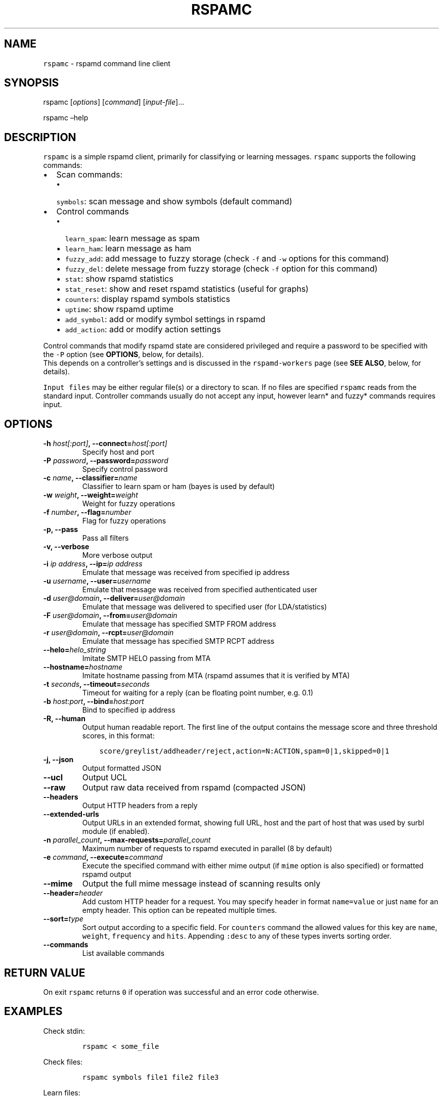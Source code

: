 .\" Automatically generated by Pandoc 2.2.2.1
.\"
.TH "RSPAMC" "1" "" "Rspamd User Manual" ""
.hy
.SH NAME
.PP
\f[C]rspamc\f[] \- rspamd command line client
.SH SYNOPSIS
.PP
rspamc [\f[I]options\f[]] [\f[I]command\f[]] [\f[I]input\-file\f[]]\&...
.PP
rspamc \[en]help
.SH DESCRIPTION
.PP
\f[C]rspamc\f[] is a simple rspamd client, primarily for classifying or
learning messages.
\f[C]rspamc\f[] supports the following commands:
.IP \[bu] 2
Scan commands:
.RS 2
.IP \[bu] 2
\f[C]symbols\f[]: scan message and show symbols (default command)
.RE
.IP \[bu] 2
Control commands
.RS 2
.IP \[bu] 2
\f[C]learn_spam\f[]: learn message as spam
.IP \[bu] 2
\f[C]learn_ham\f[]: learn message as ham
.IP \[bu] 2
\f[C]fuzzy_add\f[]: add message to fuzzy storage (check \f[C]\-f\f[] and
\f[C]\-w\f[] options for this command)
.IP \[bu] 2
\f[C]fuzzy_del\f[]: delete message from fuzzy storage (check
\f[C]\-f\f[] option for this command)
.IP \[bu] 2
\f[C]stat\f[]: show rspamd statistics
.IP \[bu] 2
\f[C]stat_reset\f[]: show and reset rspamd statistics (useful for
graphs)
.IP \[bu] 2
\f[C]counters\f[]: display rspamd symbols statistics
.IP \[bu] 2
\f[C]uptime\f[]: show rspamd uptime
.IP \[bu] 2
\f[C]add_symbol\f[]: add or modify symbol settings in rspamd
.IP \[bu] 2
\f[C]add_action\f[]: add or modify action settings
.RE
.PP
Control commands that modify rspamd state are considered privileged and
require a password to be specified with the \f[C]\-P\f[] option (see
\f[B]OPTIONS\f[], below, for details).
.PD 0
.P
.PD
This depends on a controller's settings and is discussed in the
\f[C]rspamd\-workers\f[] page (see \f[B]SEE ALSO\f[], below, for
details).
.PP
\f[C]Input\ files\f[] may be either regular file(s) or a directory to
scan.
If no files are specified \f[C]rspamc\f[] reads from the standard input.
Controller commands usually do not accept any input, however learn* and
fuzzy* commands requires input.
.SH OPTIONS
.TP
.B \-h \f[I]host[:port]\f[], \-\-connect=\f[I]host[:port]\f[]
Specify host and port
.RS
.RE
.TP
.B \-P \f[I]password\f[], \-\-password=\f[I]password\f[]
Specify control password
.RS
.RE
.TP
.B \-c \f[I]name\f[], \-\-classifier=\f[I]name\f[]
Classifier to learn spam or ham (bayes is used by default)
.RS
.RE
.TP
.B \-w \f[I]weight\f[], \-\-weight=\f[I]weight\f[]
Weight for fuzzy operations
.RS
.RE
.TP
.B \-f \f[I]number\f[], \-\-flag=\f[I]number\f[]
Flag for fuzzy operations
.RS
.RE
.TP
.B \-p, \-\-pass
Pass all filters
.RS
.RE
.TP
.B \-v, \-\-verbose
More verbose output
.RS
.RE
.TP
.B \-i \f[I]ip address\f[], \-\-ip=\f[I]ip address\f[]
Emulate that message was received from specified ip address
.RS
.RE
.TP
.B \-u \f[I]username\f[], \-\-user=\f[I]username\f[]
Emulate that message was received from specified authenticated user
.RS
.RE
.TP
.B \-d \f[I]user\@domain\f[], \-\-deliver=\f[I]user\@domain\f[]
Emulate that message was delivered to specified user (for
LDA/statistics)
.RS
.RE
.TP
.B \-F \f[I]user\@domain\f[], \-\-from=\f[I]user\@domain\f[]
Emulate that message has specified SMTP FROM address
.RS
.RE
.TP
.B \-r \f[I]user\@domain\f[], \-\-rcpt=\f[I]user\@domain\f[]
Emulate that message has specified SMTP RCPT address
.RS
.RE
.TP
.B \-\-helo=\f[I]helo_string\f[]
Imitate SMTP HELO passing from MTA
.RS
.RE
.TP
.B \-\-hostname=\f[I]hostname\f[]
Imitate hostname passing from MTA (rspamd assumes that it is verified by
MTA)
.RS
.RE
.TP
.B \-t \f[I]seconds\f[], \-\-timeout=\f[I]seconds\f[]
Timeout for waiting for a reply (can be floating point number,
e.g.\ 0.1)
.RS
.RE
.TP
.B \-b \f[I]host:port\f[], \-\-bind=\f[I]host:port\f[]
Bind to specified ip address
.RS
.RE
.TP
.B \-R, \-\-human
Output human readable report.
The first line of the output contains the message score and three 
threshold scores, in this format:
.IP
.nf
\f[C]
    score/greylist/addheader/reject,action=N:ACTION,spam=0|1,skipped=0|1
\f[]
.fi
.RS
.RE
.TP
.B \-j, \-\-json
Output formatted JSON
.RS
.RE
.TP
.B \-\-ucl
Output UCL
.RS
.RE
.TP
.B \-\-raw
Output raw data received from rspamd (compacted JSON)
.RS
.RE
.TP
.B \-\-headers
Output HTTP headers from a reply
.RS
.RE
.TP
.B \-\-extended\-urls
Output URLs in an extended format, showing full URL, host and the part
of host that was used by surbl module (if enabled).
.RS
.RE
.TP
.B \-n \f[I]parallel_count\f[], \-\-max\-requests=\f[I]parallel_count\f[]
Maximum number of requests to rspamd executed in parallel (8 by default)
.RS
.RE
.TP
.B \-e \f[I]command\f[], \-\-execute=\f[I]command\f[]
Execute the specified command with either mime output (if \f[C]mime\f[]
option is also specified) or formatted rspamd output
.RS
.RE
.TP
.B \-\-mime
Output the full mime message instead of scanning results only
.RS
.RE
.TP
.B \-\-header=\f[I]header\f[]
Add custom HTTP header for a request.
You may specify header in format \f[C]name=value\f[] or just
\f[C]name\f[] for an empty header.
This option can be repeated multiple times.
.RS
.RE
.TP
.B \-\-sort=\f[I]type\f[]
Sort output according to a specific field.
For \f[C]counters\f[] command the allowed values for this key are
\f[C]name\f[], \f[C]weight\f[], \f[C]frequency\f[] and \f[C]hits\f[].
Appending \f[C]:desc\f[] to any of these types inverts sorting order.
.RS
.RE
.TP
.B \-\-commands
List available commands
.RS
.RE
.SH RETURN VALUE
.PP
On exit \f[C]rspamc\f[] returns \f[C]0\f[] if operation was successful
and an error code otherwise.
.SH EXAMPLES
.PP
Check stdin:
.IP
.nf
\f[C]
rspamc\ <\ some_file
\f[]
.fi
.PP
Check files:
.IP
.nf
\f[C]
rspamc\ symbols\ file1\ file2\ file3
\f[]
.fi
.PP
Learn files:
.IP
.nf
\f[C]
rspamc\ \-P\ pass\ learn_spam\ file1\ file2\ file3
\f[]
.fi
.PP
Add fuzzy hash to set 2:
.IP
.nf
\f[C]
rspamc\ \-P\ pass\ \-f\ 2\ \-w\ 10\ fuzzy_add\ file1\ file2
\f[]
.fi
.PP
Delete fuzzy hash from other server:
.IP
.nf
\f[C]
rspamc\ \-P\ pass\ \-h\ hostname:11334\ \-f\ 2\ fuzzy_del\ file1\ file2
\f[]
.fi
.PP
Get statistics:
.IP
.nf
\f[C]
rspamc\ stat
\f[]
.fi
.PP
Get uptime:
.IP
.nf
\f[C]
rspamc\ uptime
\f[]
.fi
.PP
Add custom rule's weight:
.IP
.nf
\f[C]
rspamc\ add_symbol\ test\ 1.5
\f[]
.fi
.PP
Add custom action's weight:
.IP
.nf
\f[C]
rspamc\ add_action\ reject\ 7.1
\f[]
.fi
.SH SEE ALSO
.PP
Rspamd documentation and source code may be downloaded from
<https://rspamd.com/>.
